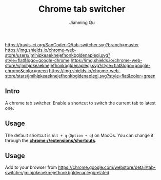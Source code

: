 #+OPTIONS: H:2
#+STARTUP: indent
#+STARTUP: show-all
#+PROPERTY: header-args :results silent

#+TITLE: Chrome tab switcher
#+Author: Jianming Qu
#+Email: sancoder.q@gmail.com

[[https://travis-ci.org/SanCoder-Q/tab-switcher][https://travis-ci.org/SanCoder-Q/tab-switcher.svg?branch=master]]
[[https://chrome.google.com/webstore/detail/simple-tab-switcher/jmihjpkeaeknejefhonkbgldenaplegj][https://img.shields.io/chrome-web-store/users/jmihjpkeaeknejefhonkbgldenaplegj.svg?style=flat&logo=google-chrome]]
[[https://chrome.google.com/webstore/detail/simple-tab-switcher/jmihjpkeaeknejefhonkbgldenaplegj][https://img.shields.io/chrome-web-store/v/jmihjpkeaeknejefhonkbgldenaplegj.svg?style=flat&logo=google-chrome&color=green]]
[[https://chrome.google.com/webstore/detail/simple-tab-switcher/jmihjpkeaeknejefhonkbgldenaplegj][https://img.shields.io/chrome-web-store/stars/jmihjpkeaeknejefhonkbgldenaplegj.svg?style=flat&color=green]]

[[./resources/p_icon.png]]

** Intro
A chrome tab switcher. Enable a shortcut to switch the current tab to latest one.

** Usage

The default shortcut is ~Alt + q~ (~Option + q~) on MacOs. You can change it through the *chrome://extensions/shortcuts*.

** Usage
Add to your browser from https://chrome.google.com/webstore/detail/tab-switcher/jmihjpkeaeknejefhonkbgldenaplegj/related

